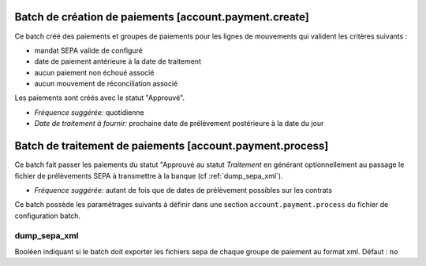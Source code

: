 Batch de création de paiements [account.payment.create]
=======================================================

Ce batch créé des paiements et groupes de paiements pour les lignes de 
mouvements qui valident les critères suivants :

- mandat SEPA valide de configuré
- date de paiement antérieure à la date de traitement
- aucun paiement non échoué associé
- aucun mouvement de réconciliation associé

Les paiements sont créés avec le statut "Approuvé".

- *Fréquence suggérée:* quotidienne
- *Date de traitement à fournir:* prochaine date de prélèvement postérieure à
  la date du jour

Batch de traitement de paiements [account.payment.process]
==========================================================

Ce batch fait passer les paiements du statut "Approuvé au statut
*Traitement* en générant optionnellement au passage le fichier de
prélèvements SEPA à transmettre à la banque (cf :ref:`dump_sepa_xml`).

- *Fréquence suggérée:* autant de fois que de dates de prélèvement possibles 
  sur les contrats

Ce batch possède les paramétrages suivants à définir dans une section
``account.payment.process`` du fichier de configuration batch.

.. _dump_sepa_xml:

dump_sepa_xml
~~~~~~~~~~~~~

Booléen indiquant si le batch doit exporter les fichiers sepa de chaque groupe
de paiement au format xml.
Défaut : ``no``


